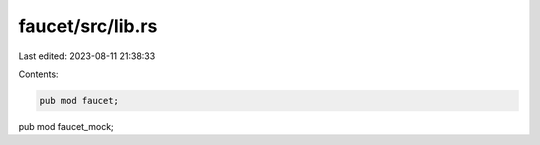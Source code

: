 faucet/src/lib.rs
=================

Last edited: 2023-08-11 21:38:33

Contents:

.. code-block:: rs

    pub mod faucet;
pub mod faucet_mock;


